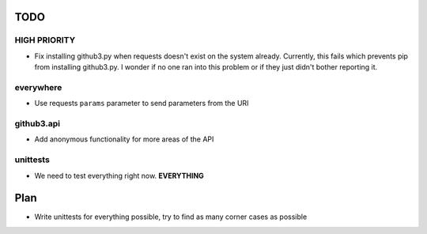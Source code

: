 TODO
====

HIGH PRIORITY
-------------

- Fix installing github3.py when requests doesn't exist on the system already.
  Currently, this fails which prevents pip from installing github3.py. I 
  wonder if no one ran into this problem or if they just didn't bother 
  reporting it.

everywhere
----------

- Use requests ``params`` parameter to send parameters from the URl

github3.api
-----------

- Add anonymous functionality for more areas of the API

unittests
---------

- We need to test everything right now. **EVERYTHING**

Plan
====

- Write unittests for everything possible, try to find as many corner cases as 
  possible
